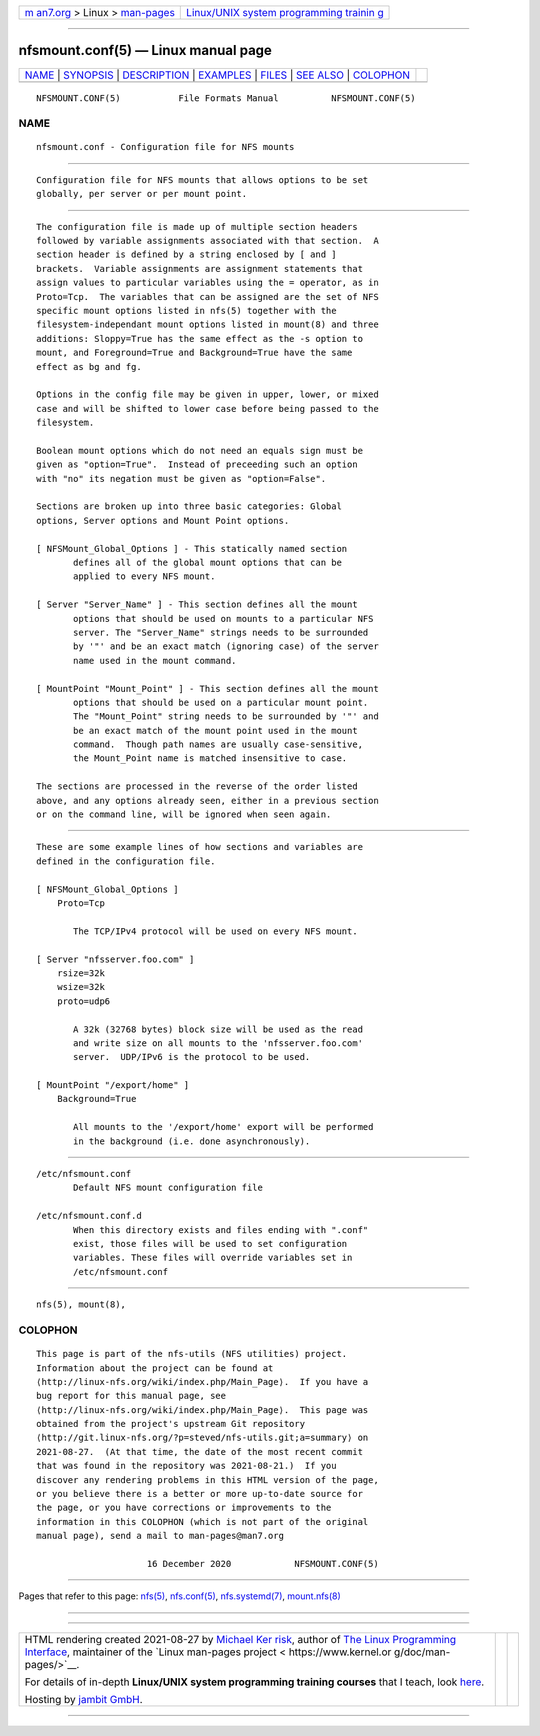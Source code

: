 .. container:: page-top

.. container:: nav-bar

   +----------------------------------+----------------------------------+
   | `m                               | `Linux/UNIX system programming   |
   | an7.org <../../../index.html>`__ | trainin                          |
   | > Linux >                        | g <http://man7.org/training/>`__ |
   | `man-pages <../index.html>`__    |                                  |
   +----------------------------------+----------------------------------+

--------------

nfsmount.conf(5) — Linux manual page
====================================

+-----------------------------------+-----------------------------------+
| `NAME <#NAME>`__ \|               |                                   |
| `SYNOPSIS <#SYNOPSIS>`__ \|       |                                   |
| `DESCRIPTION <#DESCRIPTION>`__ \| |                                   |
| `EXAMPLES <#EXAMPLES>`__ \|       |                                   |
| `FILES <#FILES>`__ \|             |                                   |
| `SEE ALSO <#SEE_ALSO>`__ \|       |                                   |
| `COLOPHON <#COLOPHON>`__          |                                   |
+-----------------------------------+-----------------------------------+
| .. container:: man-search-box     |                                   |
+-----------------------------------+-----------------------------------+

::

   NFSMOUNT.CONF(5)           File Formats Manual          NFSMOUNT.CONF(5)

NAME
-------------------------------------------------

::

          nfsmount.conf - Configuration file for NFS mounts


---------------------------------------------------------

::

          Configuration file for NFS mounts that allows options to be set
          globally, per server or per mount point.


---------------------------------------------------------------

::

          The configuration file is made up of multiple section headers
          followed by variable assignments associated with that section.  A
          section header is defined by a string enclosed by [ and ]
          brackets.  Variable assignments are assignment statements that
          assign values to particular variables using the = operator, as in
          Proto=Tcp.  The variables that can be assigned are the set of NFS
          specific mount options listed in nfs(5) together with the
          filesystem-independant mount options listed in mount(8) and three
          additions: Sloppy=True has the same effect as the -s option to
          mount, and Foreground=True and Background=True have the same
          effect as bg and fg.

          Options in the config file may be given in upper, lower, or mixed
          case and will be shifted to lower case before being passed to the
          filesystem.

          Boolean mount options which do not need an equals sign must be
          given as "option=True".  Instead of preceeding such an option
          with "no" its negation must be given as "option=False".

          Sections are broken up into three basic categories: Global
          options, Server options and Mount Point options.

          [ NFSMount_Global_Options ] - This statically named section
                 defines all of the global mount options that can be
                 applied to every NFS mount.

          [ Server "Server_Name" ] - This section defines all the mount
                 options that should be used on mounts to a particular NFS
                 server. The "Server_Name" strings needs to be surrounded
                 by '"' and be an exact match (ignoring case) of the server
                 name used in the mount command.

          [ MountPoint "Mount_Point" ] - This section defines all the mount
                 options that should be used on a particular mount point.
                 The "Mount_Point" string needs to be surrounded by '"' and
                 be an exact match of the mount point used in the mount
                 command.  Though path names are usually case-sensitive,
                 the Mount_Point name is matched insensitive to case.

          The sections are processed in the reverse of the order listed
          above, and any options already seen, either in a previous section
          or on the command line, will be ignored when seen again.


---------------------------------------------------------

::

          These are some example lines of how sections and variables are
          defined in the configuration file.

          [ NFSMount_Global_Options ]
              Proto=Tcp

                 The TCP/IPv4 protocol will be used on every NFS mount.

          [ Server "nfsserver.foo.com" ]
              rsize=32k
              wsize=32k
              proto=udp6

                 A 32k (32768 bytes) block size will be used as the read
                 and write size on all mounts to the 'nfsserver.foo.com'
                 server.  UDP/IPv6 is the protocol to be used.

          [ MountPoint "/export/home" ]
              Background=True

                 All mounts to the '/export/home' export will be performed
                 in the background (i.e. done asynchronously).


---------------------------------------------------

::

          /etc/nfsmount.conf
                 Default NFS mount configuration file

          /etc/nfsmount.conf.d
                 When this directory exists and files ending with ".conf"
                 exist, those files will be used to set configuration
                 variables. These files will override variables set in
                 /etc/nfsmount.conf


---------------------------------------------------------

::

          nfs(5), mount(8),

COLOPHON
---------------------------------------------------------

::

          This page is part of the nfs-utils (NFS utilities) project.
          Information about the project can be found at 
          ⟨http://linux-nfs.org/wiki/index.php/Main_Page⟩.  If you have a
          bug report for this manual page, see
          ⟨http://linux-nfs.org/wiki/index.php/Main_Page⟩.  This page was
          obtained from the project's upstream Git repository
          ⟨http://git.linux-nfs.org/?p=steved/nfs-utils.git;a=summary⟩ on
          2021-08-27.  (At that time, the date of the most recent commit
          that was found in the repository was 2021-08-21.)  If you
          discover any rendering problems in this HTML version of the page,
          or you believe there is a better or more up-to-date source for
          the page, or you have corrections or improvements to the
          information in this COLOPHON (which is not part of the original
          manual page), send a mail to man-pages@man7.org

                               16 December 2020            NFSMOUNT.CONF(5)

--------------

Pages that refer to this page: `nfs(5) <../man5/nfs.5.html>`__, 
`nfs.conf(5) <../man5/nfs.conf.5.html>`__, 
`nfs.systemd(7) <../man7/nfs.systemd.7.html>`__, 
`mount.nfs(8) <../man8/mount.nfs.8.html>`__

--------------

--------------

.. container:: footer

   +-----------------------+-----------------------+-----------------------+
   | HTML rendering        |                       | |Cover of TLPI|       |
   | created 2021-08-27 by |                       |                       |
   | `Michael              |                       |                       |
   | Ker                   |                       |                       |
   | risk <https://man7.or |                       |                       |
   | g/mtk/index.html>`__, |                       |                       |
   | author of `The Linux  |                       |                       |
   | Programming           |                       |                       |
   | Interface <https:     |                       |                       |
   | //man7.org/tlpi/>`__, |                       |                       |
   | maintainer of the     |                       |                       |
   | `Linux man-pages      |                       |                       |
   | project <             |                       |                       |
   | https://www.kernel.or |                       |                       |
   | g/doc/man-pages/>`__. |                       |                       |
   |                       |                       |                       |
   | For details of        |                       |                       |
   | in-depth **Linux/UNIX |                       |                       |
   | system programming    |                       |                       |
   | training courses**    |                       |                       |
   | that I teach, look    |                       |                       |
   | `here <https://ma     |                       |                       |
   | n7.org/training/>`__. |                       |                       |
   |                       |                       |                       |
   | Hosting by `jambit    |                       |                       |
   | GmbH                  |                       |                       |
   | <https://www.jambit.c |                       |                       |
   | om/index_en.html>`__. |                       |                       |
   +-----------------------+-----------------------+-----------------------+

--------------

.. container:: statcounter

   |Web Analytics Made Easy - StatCounter|

.. |Cover of TLPI| image:: https://man7.org/tlpi/cover/TLPI-front-cover-vsmall.png
   :target: https://man7.org/tlpi/
.. |Web Analytics Made Easy - StatCounter| image:: https://c.statcounter.com/7422636/0/9b6714ff/1/
   :class: statcounter
   :target: https://statcounter.com/
